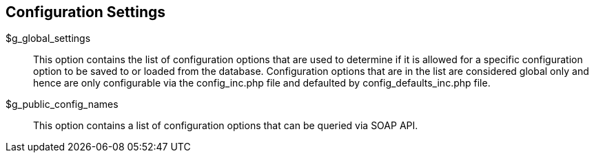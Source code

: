[[admin.config.settings]]
== Configuration Settings

$g_global_settings::
  This option contains the list of configuration options that are used
  to determine if it is allowed for a specific configuration option to
  be saved to or loaded from the database. Configuration options that
  are in the list are considered global only and hence are only
  configurable via the config_inc.php file and defaulted by
  config_defaults_inc.php file.
$g_public_config_names::
  This option contains a list of configuration options that can be
  queried via SOAP API.
